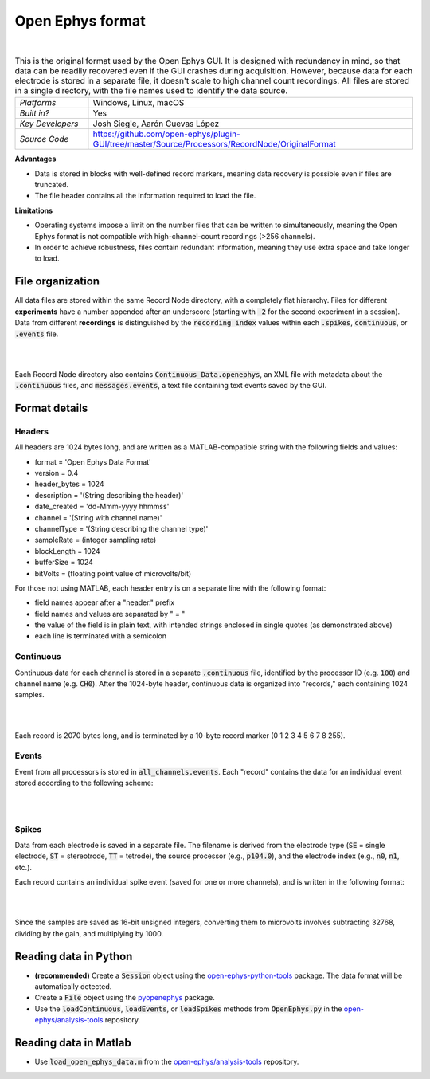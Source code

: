 .. _openephysformat:
.. role:: raw-html-m2r(raw)
   :format: html


Open Ephys format
========================

.. image:: ../../_static/images/recordingdata/open-ephys/header.png
  :alt: Open Ephys data file icons

|

.. csv-table:: This is the original format used by the Open Ephys GUI. It is designed with redundancy in mind, so that data can be readily recovered even if the GUI crashes during acquisition. However, because data for each electrode is stored in a separate file, it doesn't scale to high channel count recordings. All files are stored in a single directory, with the file names used to identify the data source.
   :widths: 18, 80

   "*Platforms*", "Windows, Linux, macOS"
   "*Built in?*", "Yes"
   "*Key Developers*", "Josh Siegle, Aarón Cuevas López"
   "*Source Code*", "https://github.com/open-ephys/plugin-GUI/tree/master/Source/Processors/RecordNode/OriginalFormat"


**Advantages**

* Data is stored in blocks with well-defined record markers, meaning data recovery is possible even if files are truncated.

* The file header contains all the information required to load the file.

**Limitations**

* Operating systems impose a limit on the number files that can be written to simultaneously, meaning the Open Ephys format is not compatible with high-channel-count recordings (>256 channels).

* In order to achieve robustness, files contain redundant information, meaning they use extra space and take longer to load.

File organization
####################

All data files are stored within the same Record Node directory, with a completely flat hierarchy. Files for different **experiments** have a number appended after an underscore (starting with :code:`_2` for the second experiment in a session). Data from different **recordings** is distinguished by the :code:`recording index` values within each :code:`.spikes`, :code:`continuous`, or :code:`.events` file.

|

.. image:: ../../_static/images/recordingdata/open-ephys/organization.png
  :alt: Open Ephys data directory structure
  :width: 300

|

Each Record Node directory also contains :code:`Continuous_Data.openephys`, an XML file with metadata about the :code:`.continuous` files, and :code:`messages.events`, a text file containing text events saved by the GUI.

Format details
################

Headers
---------

All headers are 1024 bytes long, and are written as a MATLAB-compatible string with the following fields and values:

* format = 'Open Ephys Data Format'

* version = 0.4

* header_bytes = 1024

* description = '(String describing the header)'

* date_created = 'dd-Mmm-yyyy hhmmss'

* channel = '(String with channel name)'

* channelType = '(String describing the channel type)'

* sampleRate = (integer sampling rate)

* blockLength = 1024

* bufferSize = 1024

* bitVolts = (floating point value of microvolts/bit)

For those not using MATLAB, each header entry is on a separate line with the following format:

* field names appear after a "header." prefix

* field names and values are separated by " = "

* the value of the field is in plain text, with intended strings enclosed in single quotes (as demonstrated above)

* each line is terminated with a semicolon

Continuous
----------------

Continuous data for each channel is stored in a separate :code:`.continuous` file, identified by the processor ID (e.g. :code:`100`) and channel name (e.g. :code:`CH0`). After the 1024-byte header, continuous data is organized into "records," each containing 1024 samples.

|

.. image:: ../../_static/images/recordingdata/open-ephys/continuous.png
  :alt: Open Ephys data continuous format
  :width: 300

|

Each record is 2070 bytes long, and is terminated by a 10-byte record marker (0 1 2 3 4 5 6 7 8 255).


Events
-------

Event from all processors is stored in :code:`all_channels.events`. Each "record" contains the data for an individual event stored according to the following scheme:

|

.. image:: ../../_static/images/recordingdata/open-ephys/events.png
  :alt: Open Ephys data events format
  :width: 300

|


Spikes
--------

Data from each electrode is saved in a separate file. The filename is derived from the electrode type (:code:`SE` = single electrode, :code:`ST` = stereotrode, :code:`TT` = tetrode), the source processor (e.g., :code:`p104.0`), and the electrode index (e.g., :code:`n0`, :code:`n1`, etc.).

Each record contains an individual spike event (saved for one or more channels), and is written in the following format:

|

.. image:: ../../_static/images/recordingdata/open-ephys/spikes.png
  :alt: Open Ephys data spikes format
  :width: 300

|

Since the samples are saved as 16-bit unsigned integers, converting them to microvolts involves subtracting 32768, dividing by the gain, and multiplying by 1000.

Reading data in Python
#######################

* **(recommended)** Create a :code:`Session` object using the `open-ephys-python-tools <https://github.com/open-ephys/open-ephys-python-tools>`__ package. The data format will be automatically detected.

* Create a :code:`File` object using the `pyopenephys <https://github.com/CINPLA/pyopenephys>`__ package.

* Use the :code:`loadContinuous`, :code:`loadEvents`, or :code:`loadSpikes` methods from :code:`OpenEphys.py` in the `open-ephys/analysis-tools <https://github.com/open-ephys/analysis-tools/blob/master/Python3/OpenEphys.py>`__ repository.


Reading data in Matlab
#######################

* Use :code:`load_open_ephys_data.m` from the `open-ephys/analysis-tools <https://github.com/open-ephys/analysis-tools/blob/master/load_open_ephys_data.m>`__ repository.